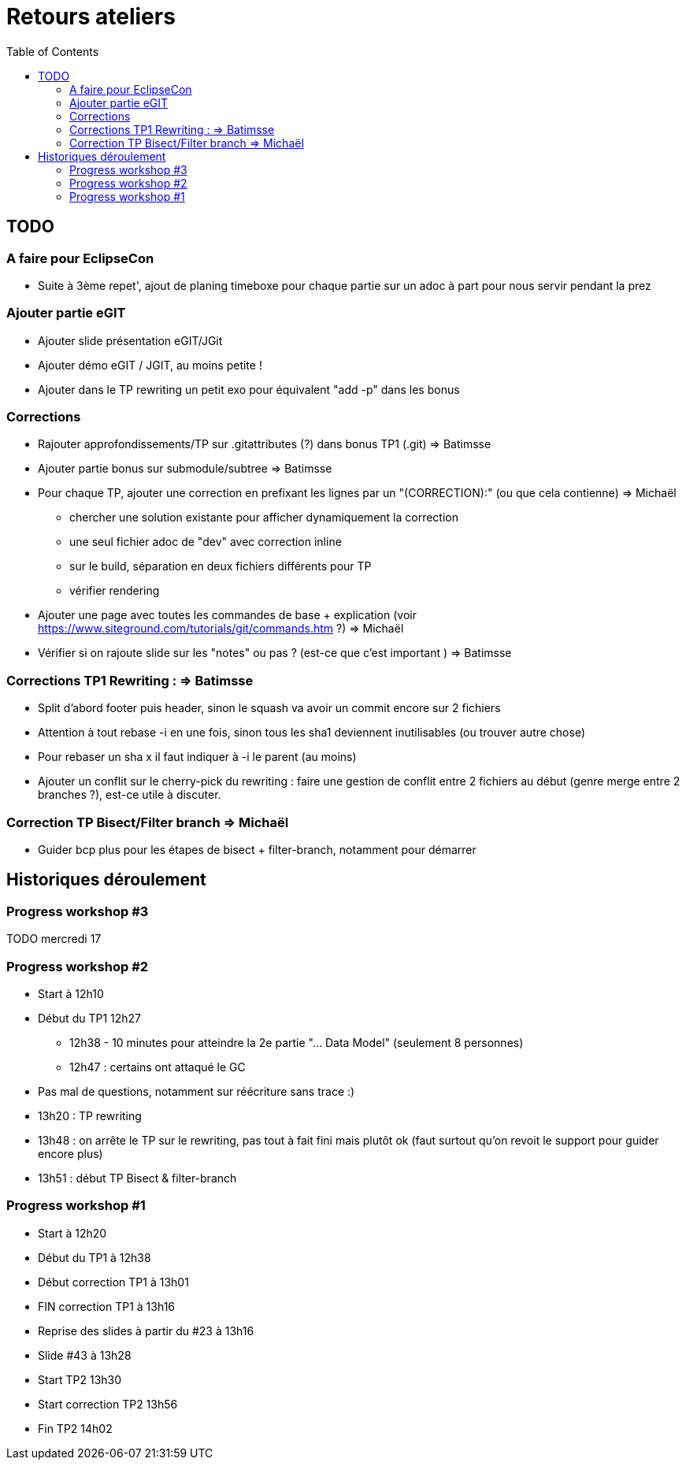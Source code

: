 = Retours ateliers
:toc: right

== TODO

=== A faire pour EclipseCon

* Suite à 3ème repet', ajout de planing timeboxe pour chaque partie sur un adoc à part pour nous servir pendant la prez

=== Ajouter partie eGIT
* Ajouter slide  présentation eGIT/JGit 
* Ajouter démo eGIT / JGIT, au moins petite !
* Ajouter dans le TP rewriting un petit exo pour équivalent "add -p" dans les bonus

=== Corrections 

* Rajouter approfondissements/TP sur .gitattributes (?) dans bonus TP1 (.git) => Batimsse
* Ajouter partie bonus sur submodule/subtree => Batimsse

* Pour chaque TP, ajouter une correction en prefixant les lignes par un "(CORRECTION):" (ou que cela contienne) => Michaël
** chercher une solution existante pour afficher dynamiquement la correction
** une seul fichier adoc de "dev" avec correction inline
** sur le build, séparation en deux fichiers différents pour TP
** vérifier rendering

* Ajouter une page avec toutes les commandes de base + explication (voir https://www.siteground.com/tutorials/git/commands.htm ?) => Michaël

* Vérifier si on rajoute slide sur les "notes" ou pas ? (est-ce que c'est important )  => Batimsse


=== Corrections TP1 Rewriting : => Batimsse

* Split d'abord footer puis header, sinon le squash va avoir un commit encore sur 2 fichiers
* Attention à tout rebase -i en une fois, sinon tous les sha1 deviennent inutilisables (ou trouver autre chose)
* Pour rebaser un sha x il faut indiquer à -i le parent (au moins)
* Ajouter un conflit sur le cherry-pick du rewriting : faire une gestion de conflit entre 2 fichiers au début (genre merge entre 2 branches ?), est-ce utile à discuter.

=== Correction TP Bisect/Filter branch => Michaël
 
* Guider bcp plus pour les étapes de bisect + filter-branch, notamment pour démarrer 




== Historiques déroulement

=== Progress workshop #3

TODO mercredi 17

=== Progress workshop #2
* Start à 12h10
* Début du TP1 12h27
** 12h38 - 10 minutes pour atteindre la 2e partie "... Data Model" (seulement 8 personnes)
** 12h47 : certains ont attaqué le GC
* Pas mal de questions, notamment sur réécriture sans trace :)
* 13h20 : TP rewriting
* 13h48 : on arrête le TP sur le rewriting, pas tout à fait fini mais plutôt ok (faut surtout qu'on revoit le support pour guider encore plus) 
* 13h51 : début TP Bisect & filter-branch

=== Progress workshop #1
* Start à 12h20
* Début du TP1 à 12h38
* Début correction TP1 à 13h01
* FIN correction TP1 à 13h16
* Reprise des slides à partir du #23 à 13h16
* Slide #43 à 13h28
* Start TP2 13h30
* Start correction TP2 13h56
* Fin TP2 14h02


